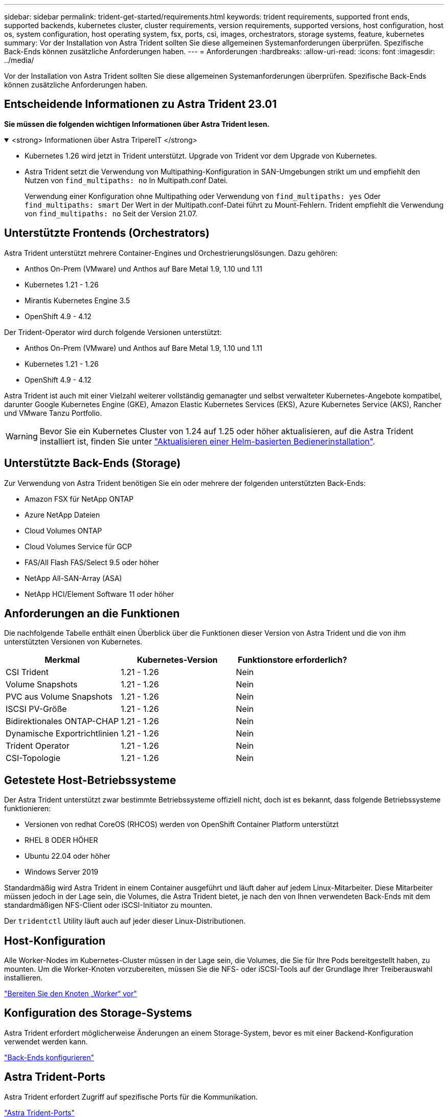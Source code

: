 ---
sidebar: sidebar 
permalink: trident-get-started/requirements.html 
keywords: trident requirements, supported front ends, supported backends, kubernetes cluster, cluster requirements, version requirements, supported versions, host configuration, host os, system configuration, host operating system, fsx, ports, csi, images, orchestrators, storage systems, feature, kubernetes 
summary: Vor der Installation von Astra Trident sollten Sie diese allgemeinen Systemanforderungen überprüfen. Spezifische Back-Ends können zusätzliche Anforderungen haben. 
---
= Anforderungen
:hardbreaks:
:allow-uri-read: 
:icons: font
:imagesdir: ../media/


[role="lead"]
Vor der Installation von Astra Trident sollten Sie diese allgemeinen Systemanforderungen überprüfen. Spezifische Back-Ends können zusätzliche Anforderungen haben.



== Entscheidende Informationen zu Astra Trident 23.01

*Sie müssen die folgenden wichtigen Informationen über Astra Trident lesen.*

.<strong> Informationen über Astra TripereIT </strong>
[%collapsible%open]
====
* Kubernetes 1.26 wird jetzt in Trident unterstützt. Upgrade von Trident vor dem Upgrade von Kubernetes.
* Astra Trident setzt die Verwendung von Multipathing-Konfiguration in SAN-Umgebungen strikt um und empfiehlt den Nutzen von `find_multipaths: no` In Multipath.conf Datei.
+
Verwendung einer Konfiguration ohne Multipathing oder Verwendung von `find_multipaths: yes` Oder `find_multipaths: smart` Der Wert in der Multipath.conf-Datei führt zu Mount-Fehlern. Trident empfiehlt die Verwendung von `find_multipaths: no` Seit der Version 21.07.



====


== Unterstützte Frontends (Orchestrators)

Astra Trident unterstützt mehrere Container-Engines und Orchestrierungslösungen. Dazu gehören:

* Anthos On-Prem (VMware) und Anthos auf Bare Metal 1.9, 1.10 und 1.11
* Kubernetes 1.21 - 1.26
* Mirantis Kubernetes Engine 3.5
* OpenShift 4.9 - 4.12


Der Trident-Operator wird durch folgende Versionen unterstützt:

* Anthos On-Prem (VMware) und Anthos auf Bare Metal 1.9, 1.10 und 1.11
* Kubernetes 1.21 - 1.26
* OpenShift 4.9 - 4.12


Astra Trident ist auch mit einer Vielzahl weiterer vollständig gemanagter und selbst verwalteter Kubernetes-Angebote kompatibel, darunter Google Kubernetes Engine (GKE), Amazon Elastic Kubernetes Services (EKS), Azure Kubernetes Service (AKS), Rancher und VMware Tanzu Portfolio.


WARNING: Bevor Sie ein Kubernetes Cluster von 1.24 auf 1.25 oder höher aktualisieren, auf die Astra Trident installiert ist, finden Sie unter link:../trident-managing-k8s/upgrade-operator.html#upgrade-a-helm-based-operator-installation["Aktualisieren einer Helm-basierten Bedienerinstallation"].



== Unterstützte Back-Ends (Storage)

Zur Verwendung von Astra Trident benötigen Sie ein oder mehrere der folgenden unterstützten Back-Ends:

* Amazon FSX für NetApp ONTAP
* Azure NetApp Dateien
* Cloud Volumes ONTAP
* Cloud Volumes Service für GCP
* FAS/All Flash FAS/Select 9.5 oder höher
* NetApp All-SAN-Array (ASA)
* NetApp HCI/Element Software 11 oder höher




== Anforderungen an die Funktionen

Die nachfolgende Tabelle enthält einen Überblick über die Funktionen dieser Version von Astra Trident und die von ihm unterstützten Versionen von Kubernetes.

[cols="3"]
|===
| Merkmal | Kubernetes-Version | Funktionstore erforderlich? 


| CSI Trident  a| 
1.21 - 1.26
 a| 
Nein



| Volume Snapshots  a| 
1.21 - 1.26
 a| 
Nein



| PVC aus Volume Snapshots  a| 
1.21 - 1.26
 a| 
Nein



| ISCSI PV-Größe  a| 
1.21 - 1.26
 a| 
Nein



| Bidirektionales ONTAP-CHAP  a| 
1.21 - 1.26
 a| 
Nein



| Dynamische Exportrichtlinien  a| 
1.21 - 1.26
 a| 
Nein



| Trident Operator  a| 
1.21 - 1.26
 a| 
Nein



| CSI-Topologie  a| 
1.21 - 1.26
 a| 
Nein

|===


== Getestete Host-Betriebssysteme

Der Astra Trident unterstützt zwar bestimmte Betriebssysteme offiziell nicht, doch ist es bekannt, dass folgende Betriebssysteme funktionieren:

* Versionen von redhat CoreOS (RHCOS) werden von OpenShift Container Platform unterstützt
* RHEL 8 ODER HÖHER
* Ubuntu 22.04 oder höher
* Windows Server 2019


Standardmäßig wird Astra Trident in einem Container ausgeführt und läuft daher auf jedem Linux-Mitarbeiter. Diese Mitarbeiter müssen jedoch in der Lage sein, die Volumes, die Astra Trident bietet, je nach den von Ihnen verwendeten Back-Ends mit dem standardmäßigen NFS-Client oder iSCSI-Initiator zu mounten.

Der `tridentctl` Utility läuft auch auf jeder dieser Linux-Distributionen.



== Host-Konfiguration

Alle Worker-Nodes im Kubernetes-Cluster müssen in der Lage sein, die Volumes, die Sie für Ihre Pods bereitgestellt haben, zu mounten. Um die Worker-Knoten vorzubereiten, müssen Sie die NFS- oder iSCSI-Tools auf der Grundlage Ihrer Treiberauswahl installieren.

link:../trident-use/worker-node-prep.html["Bereiten Sie den Knoten „Worker“ vor"]



== Konfiguration des Storage-Systems

Astra Trident erfordert möglicherweise Änderungen an einem Storage-System, bevor es mit einer Backend-Konfiguration verwendet werden kann.

link:../trident-use/backends.html["Back-Ends konfigurieren"]



== Astra Trident-Ports

Astra Trident erfordert Zugriff auf spezifische Ports für die Kommunikation.

link:../trident-reference/ports.html["Astra Trident-Ports"]



== Container-Images und entsprechende Kubernetes-Versionen

Bei luftvergaschten Installationen ist die folgende Liste eine Referenz für Container-Images, die für die Installation von Astra Trident erforderlich sind. Verwenden Sie die `tridentctl images` Befehl zum Überprüfen der Liste der erforderlichen Container-Images.

[cols="2"]
|===
| Kubernetes-Version | Container-Image 


| V1.21,0  a| 
* docker.io/netapp/Trident:23.01.1
* docker.io/netapp/Trident-AutoSupport:23.01
* Registry.k8s.io/SIG-Storage/csi-provisioner:v3.4.0
* Registry.k8s.io/SIG-Storage/csi-Attacher:v4.1.0
* Registry.k8s.io/SIG-Storage/csi-resizer:v1.7.0
* Registry.k8s.io/SIG-Storage/csi-snapshotter:v6.2.1
* Registry.k8s.io/SIG-Storage/csi-Node-driver-Registrar:v2.7.0
* docker.io/netapp/Trident-Operator:23.01.1 (optional)




| V1.22.0  a| 
* docker.io/netapp/Trident:23.01.1
* docker.io/netapp/Trident-AutoSupport:23.01
* Registry.k8s.io/SIG-Storage/csi-provisioner:v3.4.0
* Registry.k8s.io/SIG-Storage/csi-Attacher:v4.1.0
* Registry.k8s.io/SIG-Storage/csi-resizer:v1.7.0
* Registry.k8s.io/SIG-Storage/csi-snapshotter:v6.2.1
* Registry.k8s.io/SIG-Storage/csi-Node-driver-Registrar:v2.7.0
* docker.io/netapp/Trident-Operator:23.01.1 (optional)




| V1.23.0  a| 
* docker.io/netapp/Trident:23.01.1
* docker.io/netapp/Trident-AutoSupport:23.01
* Registry.k8s.io/SIG-Storage/csi-provisioner:v3.4.0
* Registry.k8s.io/SIG-Storage/csi-Attacher:v4.1.0
* Registry.k8s.io/SIG-Storage/csi-resizer:v1.7.0
* Registry.k8s.io/SIG-Storage/csi-snapshotter:v6.2.1
* Registry.k8s.io/SIG-Storage/csi-Node-driver-Registrar:v2.7.0
* docker.io/netapp/Trident-Operator:23.01.1 (optional)




| V1.24.0  a| 
* docker.io/netapp/Trident:23.01.1
* docker.io/netapp/Trident-AutoSupport:23.01
* Registry.k8s.io/SIG-Storage/csi-provisioner:v3.4.0
* Registry.k8s.io/SIG-Storage/csi-Attacher:v4.1.0
* Registry.k8s.io/SIG-Storage/csi-resizer:v1.7.0
* Registry.k8s.io/SIG-Storage/csi-snapshotter:v6.2.1
* Registry.k8s.io/SIG-Storage/csi-Node-driver-Registrar:v2.7.0
* docker.io/netapp/Trident-Operator:23.01.1 (optional)




| V1.25.0  a| 
* docker.io/netapp/Trident:23.01.1
* docker.io/netapp/Trident-AutoSupport:23.01
* Registry.k8s.io/SIG-Storage/csi-provisioner:v3.4.0
* Registry.k8s.io/SIG-Storage/csi-Attacher:v4.1.0
* Registry.k8s.io/SIG-Storage/csi-resizer:v1.7.0
* Registry.k8s.io/SIG-Storage/csi-snapshotter:v6.2.1
* Registry.k8s.io/SIG-Storage/csi-Node-driver-Registrar:v2.7.0
* docker.io/netapp/Trident-Operator:23.01.1 (optional)




| V1.26.0  a| 
* docker.io/netapp/Trident:23.01.1
* docker.io/netapp/Trident-AutoSupport:23.01
* Registry.k8s.io/SIG-Storage/csi-provisioner:v3.4.0
* Registry.k8s.io/SIG-Storage/csi-Attacher:v4.1.0
* Registry.k8s.io/SIG-Storage/csi-resizer:v1.7.0
* Registry.k8s.io/SIG-Storage/csi-snapshotter:v6.2.1
* Registry.k8s.io/SIG-Storage/csi-Node-driver-Registrar:v2.7.0
* docker.io/netapp/Trident-Operator:23.01.1 (optional)


|===

NOTE: Verwenden Sie in Kubernetes ab Version 1.21 das validierte `registry.k8s.gcr.io/sig-storage/csi-snapshotter:v6.x` Bild nur, wenn der `v1` Version stellt den bereit `volumesnapshots.snapshot.storage.k8s.gcr.io` CRD.- Wenn der `v1beta1` Die Version dient der CRD mit/ohne dem `v1` Verwenden Sie die validierte Version `registry.k8s.gcr.io/sig-storage/csi-snapshotter:v3.x` Bild:
